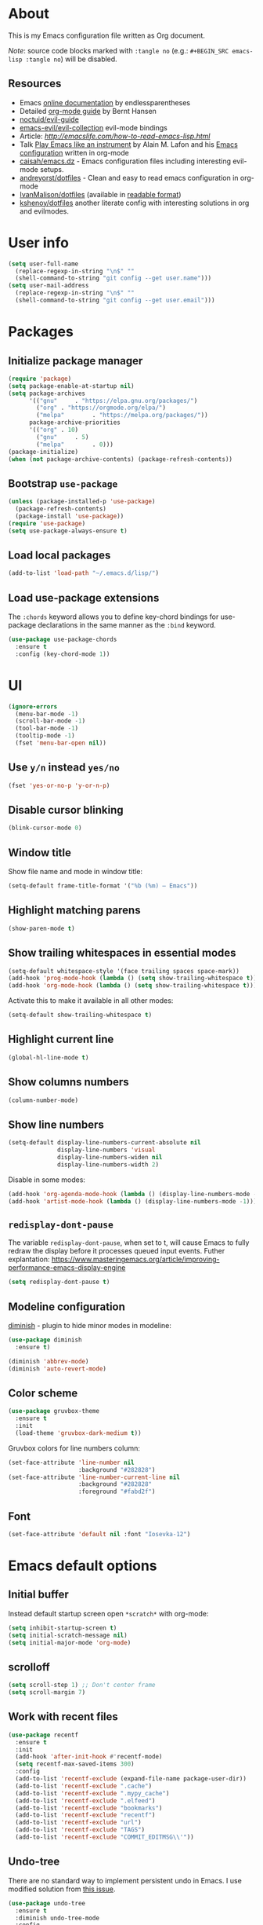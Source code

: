 # -*- mode: org; -*-

* About

This is my Emacs configuration file written as Org document.

/Note/: source code blocks marked with =:tangle no= (e.g.: =#+BEGIN_SRC emacs-lisp :tangle no=) will be disabled.

** Resources

+ Emacs [[http://doc.endlessparentheses.com/][online documentation]] by endlessparentheses
+ Detailed [[http://doc.norang.ca/org-mode.html][org-mode guide]] by Bernt Hansen
+ [[https://github.com/noctuid/evil-guide][noctuid/evil-guide]]
+ [[https://github.com/emacs-evil/evil-collection/][emacs-evil/evil-collection]] evil-mode bindings
+ Article: [[How to read Emacs Lisp][http://emacslife.com/how-to-read-emacs-lisp.html]]
+ Talk [[https://www.youtube.com/watch?v=gfZDwYeBlO4][Play Emacs like an instrument]] by Alain M. Lafon and his [[https://github.com/munen/emacs.d/][Emacs configuration]] written in org-mode
+ [[https://github.com/caisah/emacs.dz][caisah/emacs.dz]] - Emacs configuration files including interesting evil-mode setups.
+ [[https://github.com/andreyorst/dotfiles/tree/master/.emacs.d][andreyorst/dotfiles]] - Clean and easy to read emacs configuration in org-mode
+ [[https://github.com/IvanMalison/dotfiles/tree/master/dotfiles/emacs.d][IvanMalison/dotfiles]] (available in [[https://ivanmalison.github.io/dotfiles][readable format]])
+ [[https://github.com/kshenoy/dotfiles/blob/master/emacs.org][kshenoy/dotfiles]] another literate config with interesting solutions in org and evilmodes.

* User info

#+BEGIN_SRC emacs-lisp
(setq user-full-name
  (replace-regexp-in-string "\n$" ""
  (shell-command-to-string "git config --get user.name")))
(setq user-mail-address
  (replace-regexp-in-string "\n$" ""
  (shell-command-to-string "git config --get user.email")))
#+END_SRC

* Packages
** Initialize package manager
#+BEGIN_SRC emacs-lisp
(require 'package)
(setq package-enable-at-startup nil)
(setq package-archives
      '(("gnu"     . "https://elpa.gnu.org/packages/")
        ("org" . "https://orgmode.org/elpa/")
        ("melpa"        . "https://melpa.org/packages/"))
      package-archive-priorities
      '(("org" . 10)
        ("gnu"     . 5)
        ("melpa"        . 0)))
(package-initialize)
(when (not package-archive-contents) (package-refresh-contents))
#+END_SRC

** Bootstrap =use-package=
#+BEGIN_SRC emacs-lisp
(unless (package-installed-p 'use-package)
  (package-refresh-contents)
  (package-install 'use-package))
(require 'use-package)
(setq use-package-always-ensure t)
#+END_SRC

** Load local packages

#+BEGIN_SRC emacs-lisp
(add-to-list 'load-path "~/.emacs.d/lisp/")
#+END_SRC

** Load use-package extensions

The ~:chords~ keyword allows you to define key-chord bindings for use-package declarations in the same manner as the =:bind= keyword.
#+BEGIN_SRC emacs-lisp
(use-package use-package-chords
  :ensure t
  :config (key-chord-mode 1))
#+END_SRC

* UI
#+BEGIN_SRC emacs-lisp
(ignore-errors
  (menu-bar-mode -1)
  (scroll-bar-mode -1)
  (tool-bar-mode -1)
  (tooltip-mode -1)
  (fset 'menu-bar-open nil))
#+END_SRC

** Use ~y/n~ instead ~yes/no~
#+BEGIN_SRC emacs-lisp
(fset 'yes-or-no-p 'y-or-n-p)
#+END_SRC

** Disable cursor blinking
#+BEGIN_SRC emacs-lisp
(blink-cursor-mode 0)
#+END_SRC

** Window title

Show file name and mode in window title:
#+BEGIN_SRC emacs-lisp
(setq-default frame-title-format '("%b (%m) — Emacs"))
#+END_SRC

** Highlight matching parens
#+BEGIN_SRC emacs-lisp
(show-paren-mode t)
#+END_SRC

** Show trailing whitespaces in essential modes

#+BEGIN_SRC emacs-lisp
(setq-default whitespace-style '(face trailing spaces space-mark))
(add-hook 'prog-mode-hook (lambda () (setq show-trailing-whitespace t)))
(add-hook 'org-mode-hook (lambda () (setq show-trailing-whitespace t)))
#+END_SRC

Activate this to make it available in all other modes:
#+BEGIN_SRC emacs-lisp :tangle no
(setq-default show-trailing-whitespace t)
#+END_SRC

** Highlight current line
#+BEGIN_SRC emacs-lisp
(global-hl-line-mode t)
#+END_SRC

** Show columns numbers
#+BEGIN_SRC emacs-lisp
(column-number-mode)
#+END_SRC

** Show line numbers

#+BEGIN_SRC emacs-lisp
(setq-default display-line-numbers-current-absolute nil
              display-line-numbers 'visual
              display-line-numbers-widen nil
              display-line-numbers-width 2)
#+END_SRC

Disable in some modes:
#+begin_src emacs-lisp
(add-hook 'org-agenda-mode-hook (lambda () (display-line-numbers-mode -1)))
(add-hook 'artist-mode-hook (lambda () (display-line-numbers-mode -1)))
#+end_src

** =redisplay-dont-pause=
The variable =redisplay-dont-pause=, when set to t, will cause Emacs to fully redraw the display before it processes queued input events.
Futher explantation: https://www.masteringemacs.org/article/improving-performance-emacs-display-engine
#+BEGIN_SRC emacs-lisp
(setq redisplay-dont-pause t)
#+END_SRC

** Modeline configuration

[[https://github.com/emacsmirror/diminish][diminish]] - plugin to hide minor modes in modeline:
#+begin_src emacs-lisp
(use-package diminish
  :ensure t)
#+end_src

#+begin_src emacs-lisp
(diminish 'abbrev-mode)
(diminish 'auto-revert-mode)
#+end_src

** Color scheme
#+BEGIN_SRC emacs-lisp
(use-package gruvbox-theme
  :ensure t
  :init
  (load-theme 'gruvbox-dark-medium t))
#+END_SRC

Gruvbox colors for line numbers column:
#+BEGIN_SRC emacs-lisp
(set-face-attribute 'line-number nil
                    :background "#282828")
(set-face-attribute 'line-number-current-line nil
                    :background "#282828"
                    :foreground "#fabd2f")
#+END_SRC

** Font
#+BEGIN_SRC emacs-lisp
(set-face-attribute 'default nil :font "Iosevka-12")
#+END_SRC

* Emacs default options

** Initial buffer
Instead default startup screen open ~*scratch*~ with org-mode:
#+BEGIN_SRC emacs-lisp
(setq inhibit-startup-screen t)
(setq initial-scratch-message nil)
(setq initial-major-mode 'org-mode)
#+END_SRC

** scrolloff
#+BEGIN_SRC emacs-lisp
(setq scroll-step 1) ;; Don't center frame
(setq scroll-margin 7)
#+END_SRC

** Work with recent files
#+BEGIN_SRC emacs-lisp
(use-package recentf
  :ensure t
  :init
  (add-hook 'after-init-hook #'recentf-mode)
  (setq recentf-max-saved-items 300)
  :config
  (add-to-list 'recentf-exclude (expand-file-name package-user-dir))
  (add-to-list 'recentf-exclude ".cache")
  (add-to-list 'recentf-exclude ".mypy_cache")
  (add-to-list 'recentf-exclude ".elfeed")
  (add-to-list 'recentf-exclude "bookmarks")
  (add-to-list 'recentf-exclude "recentf")
  (add-to-list 'recentf-exclude "url")
  (add-to-list 'recentf-exclude "TAGS")
  (add-to-list 'recentf-exclude "COMMIT_EDITMSG\\'"))
#+END_SRC

** Undo-tree

There are no standard way to implement persistent undo in Emacs. I use modified solution from [[https://github.com/syl20bnr/spacemacs/issues/774][this issue]].
#+BEGIN_SRC emacs-lisp
(use-package undo-tree
  :ensure t
  :diminish undo-tree-mode
  :config
  (setq undo-tree-auto-save-history t
        undo-tree-history-directory-alist
        `(("." . ,(concat user-emacs-directory "undo"))))
  (unless (file-exists-p (concat user-emacs-directory "undo"))
  (make-directory (concat user-emacs-directory "undo")))
  (global-undo-tree-mode 1))
#+END_SRC

** Save buffer position after exit
#+BEGIN_SRC emacs-lisp
(save-place-mode 1)
#+END_SRC

** Disable bell
#+BEGIN_SRC emacs-lisp
(setq ring-bell-function 'ignore)
#+END_SRC

** Custom file
#+BEGIN_SRC emacs-lisp
(setq custom-file (expand-file-name "custom.el" user-emacs-directory))
(load custom-file :noerror)
#+END_SRC

** Tabs

Set default tab width to 2 for all buffers:
#+BEGIN_SRC emacs-lisp
(setq-default tab-width 2)
#+END_SRC

Use 2 spaces instead of a tab:
#+BEGIN_SRC emacs-lisp
(setq-default tab-width 2 indent-tabs-mode nil)
#+END_SRC

Indentation cannot insert tabs:
#+BEGIN_SRC emacs-lisp
(setq-default indent-tabs-mode nil)
#+END_SRC

** Keep backup files in separate directory
#+BEGIN_SRC emacs-lisp
    (setq backup-by-copying t
        create-lockfiles nil
        backup-directory-alist '(("." . "~/.cache/emacs-backups"))
        auto-save-file-name-transforms '((".*" "~/.cache/emacs-backups" t)))
#+END_SRC

** Confirm before closing Emacs
#+BEGIN_SRC emacs-lisp :tangle no
(setq confirm-kill-emacs 'y-or-n-p)
#+END_SRC

** Disable auto save
#+BEGIN_SRC emacs-lisp
(setq auto-save-default nil)
#+END_SRC

** Use system clipboard
#+BEGIN_SRC emacs-lisp
(setq x-select-enable-clipboard t)
#+END_SRC

** Supress `defadvice' warnings

See [[https://andrewjamesjohnson.com/suppressing-ad-handle-definition-warnings-in-emacs/][this]] post.
#+begin_src emacs-lisp
(setq ad-redefinition-action 'accept)
#+end_src

** Choose default external apps

Web-browser:
#+BEGIN_SRC emacs-lisp
(setq browse-url-browser-function 'browse-url-generic
      browse-url-generic-program "firefox")
#+END_SRC

* Evil mode and common keybindings

** Evil: bootstrap and initial configuraiton

#+BEGIN_SRC emacs-lisp
(use-package evil
  :ensure t
  :init
  (setq evil-search-module 'evil-search)
  ;; Vim keybinds behaviour
  (setq evil-want-C-i-jump t)
  (setq evil-want-C-u-scroll t)
  (setq evil-want-Y-yank-to-eol t)
  ;; Case-sensitive search
  (setq evil-ex-search-case 'sensitive)
  ;; Emacs commands (M-x) in Evil command mode
  (setq evil-ex-complete-emacs-commands t)
  ;; Windows behaviour
  (setq evil-vsplit-window-right t)
  (setq evil-split-window-below t)
  (setq evil-shift-round nil)
  :config
  (evil-mode))
#+END_SRC

Evil-numbers:
#+BEGIN_SRC emacs-lisp
(use-package evil-numbers
  :ensure t
  :after evil)
#+END_SRC

** Essential key bindings
Here is most essential keybindings that available in every major mode.

*** Prevent [[https://web.eecs.umich.edu/~cscott/rsi.html##whatis][RSI]]

Disable some default keybindings to safe my arms. I got used them years before when first started with plain Emacs.
#+BEGIN_SRC emacs-lisp
(global-set-key (kbd "C-x C-c") nil)
(global-set-key (kbd "C-x C-s") nil)
(global-set-key (kbd "C-x C-f") nil)

;; Window management is implemented by evil's <C-w>
; (global-set-key (kbd "C-x 1") nil)
; (global-set-key (kbd "C-x 2") nil)
; (global-set-key (kbd "C-x 3") nil)
; (global-set-key (kbd "C-x 4") nil)
; (global-set-key (kbd "C-x 5") nil)
#+END_SRC

*** =<Space>= is my leader
#+BEGIN_SRC emacs-lisp
(defvar evil-leader-map (make-sparse-keymap)
    "Keymap for \"leader key\" shortcuts.")
(define-key evil-normal-state-map (kbd "SPC") evil-leader-map)
#+END_SRC

#+begin_src emacs-lisp
(use-package evil-leader
  :commands (evil-leader-mode)
  :ensure t
  :init
  (global-evil-leader-mode)
  :config
    (progn
      (evil-leader/set-leader "SPC")
      (evil-leader/set-key
        "Xf" 'elfeed
        "Xp" 'proced)))
#+end_src

*** Fix ~C-i~ behaviour
#+BEGIN_SRC emacs-lisp
(define-key evil-normal-state-map (kbd "<C-i>") 'evil-jump-forward)
#+END_SRC

*** Increment / Decrement numbers
#+BEGIN_SRC emacs-lisp
(global-set-key (kbd "C-=") 'evil-numbers/inc-at-pt)
(global-set-key (kbd "C--") 'evil-numbers/dec-at-pt)
(define-key evil-normal-state-map (kbd "C-=") 'evil-numbers/inc-at-pt)
(define-key evil-normal-state-map (kbd "C--") 'evil-numbers/dec-at-pt)
#+END_SRC

*** Use ~j/k~ for browsing wrapped lines
#+BEGIN_SRC emacs-lisp
(define-key evil-normal-state-map (kbd "j") 'evil-next-visual-line)
(define-key evil-normal-state-map (kbd "k") 'evil-previous-visual-line)
#+END_SRC

*** ~jj~ to leave insert mode:
#+BEGIN_SRC emacs-lisp
(use-package key-chord
  :config
  (key-chord-define evil-insert-state-map "jj" 'evil-normal-state))
#+END_SRC

*** Common Emacs commands

Similar approach is used in excellent Chen Bin's [[https://github.com/redguardtoo/emacs.d/][dotfiles]].
#+BEGIN_SRC emacs-lisp
(evil-leader/set-key "xf" 'counsel-find-file)
(evil-leader/set-key "xr" 'counsel-recentf)
(evil-leader/set-key "xs" 'save-buffer)
(evil-leader/set-key "s" 'save-buffer)
(evil-leader/set-key "xk" 'kill-buffer)
(evil-leader/set-key "xc" 'save-buffers-kill-terminal)
(evil-leader/set-key "SPC" 'counsel-M-x)
#+END_SRC

#+BEGIN_SRC emacs-lisp
(define-key evil-normal-state-map ",hf" 'describe-function)
(define-key evil-normal-state-map ",ho" 'describe-symbol)
(define-key evil-normal-state-map ",hk" 'describe-key)
(define-key evil-normal-state-map ",hv" 'describe-variable)
#+END_SRC

*** =:noh=
#+BEGIN_SRC emacs-lisp
(evil-leader/set-key "h"  'evil-ex-nohighlight)
#+END_SRC

*** Remove trailing whitespaces
#+BEGIN_SRC emacs-lisp
(evil-leader/set-key "Es"  'delete-trailing-whitespace)
#+END_SRC

*** Expand region

Increase selected region by semantic units (similar to [[https://github.com/terryma/vim-expand-region][vim-expand-region]]).
#+BEGIN_SRC emacs-lisp
(use-package expand-region
  :ensure t
  :config)

(evil-declare-key 'normal global-map "+" 'er/expand-region)
(evil-declare-key 'visual global-map "+" 'er/expand-region)
(evil-declare-key 'normal global-map "_" 'er/contract-region)
(evil-declare-key 'visual global-map "_" 'er/contract-region)
#+END_SRC

*** Killing buffers

See related [[https://www.emacswiki.org/emacs/KillingBuffers][EmacsWiki page]].

Kill all buffers, expect the current one:
#+BEGIN_SRC emacs-lisp
(defun kill-other-buffers ()
  "Kill all other buffers."
  (interactive)
  (mapc 'kill-buffer (delq (current-buffer) (buffer-list))))

(evil-leader/set-key "Ko"  'kill-other-buffers)
#+END_SRC

Kill all dired buffers:
#+BEGIN_SRC emacs-lisp
(defun kill-all-dired-buffers ()
  "Kill all dired buffers."
  (interactive)
  (save-excursion
    (let ((count 0))
      (dolist (buffer (buffer-list))
        (set-buffer buffer)
        (when (equal major-mode 'dired-mode)
          (setq count (1+ count))
          (kill-buffer buffer)))
      (message "Killed %i dired buffer(s)." count))))
#+END_SRC

** Avy

It works like [[https://github.com/easymotion/vim-easymotion][vim-easymotion]].
#+BEGIN_SRC emacs-lisp
(use-package avy
  :ensure t
  :config
  (global-set-key (kbd "M-;") 'avy-goto-char)
  (global-set-key (kbd "M-C-;") 'avy-resume))
#+end_SRC

** Which-key mode

[[https://github.com/justbur/emacs-which-key][which-key]] is a package that displays available keybindings in popup.
#+BEGIN_SRC emacs-lisp
(use-package which-key
  :ensure t
  :diminish which-key-mode
  :after evil
  :config
  (setq which-key-allow-evil-operators t)
  (which-key-mode))
#+END_SRC

** Evil plugins
*** Evil surround
#+BEGIN_SRC emacs-lisp
(use-package evil-surround
  :ensure t
  :config
  (global-evil-surround-mode 1))
#+END_SRC

*** Evil nerdcommenter

#+BEGIN_SRC emacs-lisp
(use-package evil-nerd-commenter
  :ensure t
  :after evil
  :config
  (evilnc-default-hotkeys nil t))
#+END_SRC

#+BEGIN_SRC emacs-lisp
(evil-leader/set-key "ci" 'evilnc-comment-or-uncomment-lines)
(evil-leader/set-key "cl" 'evilnc-quick-comment-or-uncomment-to-the-line)
(evil-leader/set-key "ll" 'evilnc-quick-comment-or-uncomment-to-the-line)
(evil-leader/set-key "cc" 'evilnc-copy-and-comment-lines)
(evil-leader/set-key "cp" 'evilnc-comment-or-uncomment-paragraphs)
(evil-leader/set-key "cr" 'comment-or-uncomment-region)
(evil-leader/set-key "cr" 'comment-or-uncomment-region)
(evil-leader/set-key "cv" 'evilnc-toggle-invert-comment-line-by-line)
(evil-leader/set-key "."  'evilnc-copy-and-comment-operator)
#+END_SRC

*** Evil-org
#+BEGIN_SRC emacs-lisp
(use-package evil-org
  :ensure t
  :after (evil org)
  :diminish evil-org-mode
  :config
  (add-hook 'org-mode-hook 'evil-org-mode)
  (add-hook 'evil-org-mode-hook
            (lambda () (evil-org-set-key-theme)))
  (require 'evil-org-agenda)
  (evil-org-agenda-set-keys))
#+END_SRC

*** Evil-treemacs
#+begin_src emacs-lisp
(use-package treemacs-evil
  :ensure t
  :after treemacs)
#+end_src
** Vim-like folding with =origami=
#+BEGIN_SRC emacs-lisp :tangle no
(defun nin-origami-toggle-node ()
   (interactive)
   (save-excursion ;; leave point where it is
    (goto-char (point-at-eol))             ;; then go to the end of line
    (origami-toggle-node (current-buffer) (point))))                 ;; and try to fold

(use-package origami :ensure t
  :config
    (add-hook 'prog-mode-hook
      (lambda ()
        (setq-local origami-fold-style 'triple-braces)
        (origami-mode)
        (origami-close-all-nodes (current-buffer)))))
#+END_SRC

** evil bindings for major modes
*** Initial states
#+BEGIN_SRC emacs-lisp
(evil-set-initial-state 'calc-mode 'emacs)
(evil-set-initial-state 'messages-buffer-mode 'motion)
#+END_SRC

*** =M-x package-list-packages=

See following [[https://www.reddit.com/r/emacs/comments/7dsm0j/how_to_get_evilmode_hjkl_to_work_inside_mx/][reddit post]] for more.
#+BEGIN_SRC emacs-lisp
(with-eval-after-load 'evil
  ;; use evil mode in the buffer created from calling `list-packages'.
  (add-to-list 'evil-buffer-regexps '("*Packages*" . normal))
  (with-eval-after-load 'package
  ;; movement keys j,k,l,h set up for free by defaulting to normal mode.
  ;; mark, unmark, install
  (evil-define-key 'normal package-menu-mode-map (kbd "m") #'package-menu-mark-install)
  (evil-define-key 'normal package-menu-mode-map (kbd "u") #'package-menu-mark-unmark)
  (evil-define-key 'normal package-menu-mode-map (kbd "x") #'package-menu-execute)))
#+END_SRC

*** =image-mode=
#+BEGIN_SRC emacs-lisp
(evil-define-key 'normal image-mode-map "q" 'quit-window)
#+END_SRC

*** =help-mode=
#+BEGIN_SRC emacs-lisp
(evil-define-key 'normal help-mode-map "q" 'quit-window)
#+END_SRC

* Fuzzy completion with ivy & co

These three tools are available in a single github [[https://github.com/abo-abo/swiper][repository]].

** Ivy

*Ivy* - a generic completion frontend for Emacs.
#+BEGIN_SRC emacs-lisp
(use-package ivy
  :ensure t
  :diminish ivy-mode
  :config
  (ivy-mode 1))
#+END_SRC

Jump to [[https://www.gnu.org/software/emacs/manual/html_node/emacs/Xref.html][Xref]] references with =ivy=:
#+BEGIN_SRC emacs-lisp
(use-package ivy-xref
  :ensure t
  :after ivy)
#+END_SRC

** Counsel

*Smex* is a package that required to show most recent commands with ~counsel-M-x~.
#+BEGIN_SRC emacs-lisp
(use-package smex
  :ensure t
  :config
  (setq smex-save-file (concat user-emacs-directory "smex-items")))
#+END_SRC

*Counsel* - a collection of Ivy-enhanced versions of common Emacs commands.
#+BEGIN_SRC emacs-lisp
(use-package counsel
  :ensure t
  :config
  (setcdr (assoc 'counsel-M-x ivy-initial-inputs-alist) "") ;; Remove initial "^"
  ;; Global ignore patterns
  (setq counsel-find-file-ignore-regexp "^.cquery")
  ;; Replace default `find-file-at-point'
  (setq counsel-find-file-at-point t)
  ;; Set matching style
  (setq ivy-re-builders-alist
    '((swiper . ivy--regex-plus)
      (counsel-rg . ivy--regex-plus)
      (counsel-projectile-switch-project . ivy--regex-plus)
      (counsel-projectile-rg . ivy--regex-plus)
      (t . ivy--regex-plus))))
#+END_SRC

*** Custom wrappers

Search with =rg= in specified filetypes:
#+begin_src emacs-lisp
  (defmacro def-counsel-rg--ft (filetype)
    (let ((funsymbol (intern (concat "counsel-rg--ft-" filetype))))
      `(defun ,funsymbol ()
         (interactive)
         (counsel-rg
          nil
          nil
          (format "--type %s" ,filetype)
          (format "rg %s: " (capitalize ,filetype))))))

(def-counsel-rg--ft "c")
(def-counsel-rg--ft "cpp")
(def-counsel-rg--ft "elisp")
(def-counsel-rg--ft "rust")
(def-counsel-rg--ft "py")
(def-counsel-rg--ft "sh")
#+end_src

Keybindings:
#+begin_src emacs-lisp
(evil-leader/set-key "fac" 'counsel-rg--ft-c)
(evil-leader/set-key "faC" 'counsel-rg--ft-cpp)
(evil-leader/set-key "far" 'counsel-rg--ft-rust)
(evil-leader/set-key "fap" 'counsel-rg--ft-py)
(evil-leader/set-key "fas" 'counsel-rg--ft-sh)
#+end_src

** Swiper

*Swiper* - isearch with an overview. It looks like =:Ag= command in fzf.vim, but it works without any external tools.
#+BEGIN_SRC emacs-lisp
(use-package swiper
  :ensure t)
#+END_SRC

** Keybindings

Following keybindings are very similar to FZF section in my vim/zsh configuration.
#+BEGIN_SRC emacs-lisp
(define-key ivy-minibuffer-map (kbd "<escape>") 'minibuffer-keyboard-quit)
(define-key ivy-minibuffer-map (kbd "M-q") 'minibuffer-keyboard-quit)
(define-key ivy-minibuffer-map (kbd "M-j") 'ivy-next-line)
(define-key ivy-minibuffer-map (kbd "M-k") 'ivy-previous-line)
(define-key ivy-minibuffer-map (kbd "M-l") 'ivy-alt-done)
#+END_SRC

#+BEGIN_SRC emacs-lisp
(evil-leader/set-key "b"  'ivy-switch-buffer)
(evil-leader/set-key "fs" 'counsel-rg)
#+END_SRC

* Working with files
** =treemacs=

A tree layout file explorer for Emacs similar to =NerdTree=.
#+begin_src emacs-lisp
(use-package treemacs
  :ensure t
  :config
  (setq treemacs-no-png-images 't) ;; disable icons
  ;; Keybindings
  (global-set-key (kbd "M-1") 'treemacs))
#+end_src

** Helpers for UNIX

Those functions works like tpope's [[https://github.com/tpope/vim-eunuch][vim-eunuch]] to provide access to common shell commands.

*** Delete current file and buffer

See [[https://emacsredux.com/blog/2013/04/03/delete-file-and-buffer/][this post]].
#+BEGIN_SRC emacs-lisp
(defun delete-file-and-buffer ()
  "Kill the current buffer and deletes the file it is visiting."
  (interactive)
  (let ((filename (buffer-file-name)))
    (when filename
      (if (vc-backend filename)
          (vc-delete-file filename)
        (progn
          (delete-file filename)
          (message "Deleted file %s" filename)
          (kill-buffer))))))
#+END_SRC

*** Rename current file and buffer

Source: [[http://steve.yegge.googlepages.com/my-dot-emacs-file][Steve Yegge's .emacs]].
#+BEGIN_SRC emacs-lisp
(defun rename-file-and-buffer (new-name)
  "Renames both current buffer and file it's visiting to NEW-NAME."
  (interactive "sNew name: ")
  (let ((name (buffer-name))
        (filename (buffer-file-name)))
    (if (not filename)
        (message "Buffer '%s' is not visiting a file!" name)
      (if (get-buffer new-name)
          (message "A buffer named '%s' already exists!" new-name)
        (progn
          (rename-file filename new-name 1)
          (rename-buffer new-name)
          (set-visited-file-name new-name)
          (set-buffer-modified-p nil))))))
#+END_SRC

*** Define evil commands
#+BEGIN_SRC emacs-lisp
(evil-ex-define-cmd "Delele" 'delete-file-and-buffer)
(evil-ex-define-cmd "Rename" 'rename-file-and-buffer)
#+END_SRC
** Open files with external applications
#+BEGIN_SRC emacs-lisp
(use-package openwith
  :ensure t
  :config
  (openwith-mode t)
  (setq openwith-associations '(("\\.pdf\\'" "zathura" (file)))))
#+END_SRC

** dired-mode

Human readable units:
#+BEGIN_SRC emacs-lisp
(setq-default dired-listing-switches "-alh")
#+END_SRC

* org-mode
#+BEGIN_QUOTE
Friends don't let friends use heroin or org-mode.
#+END_QUOTE

** Initialization

[[https://orgmode.org/elpa.html][org-plus-contrib]] is an org-mode distribution that also includes additional "contrib" packages.
#+BEGIN_SRC emacs-lisp
(unless (package-installed-p 'org-plus-contrib)
  (package-refresh-contents)
  (package-install 'org-plus-contrib))
#+END_SRC

Ensure that ELPA version gets picked up, not the shipped version.
#+BEGIN_SRC emacs-lisp
(use-package org
  :ensure org-plus-contrib
  :pin org)
#+END_SRC

*** org modules

Some of org-mode Contributed Packages are already included in default Emacs installation but requires additional loading. See complete list with descriptions [[https://orgmode.org/worg/org-contrib/][here]].

**** Inline tasks

/Inline tasks/ -- TODO entries embedded in text without treating it is an outline heading. See this [[https://orgmode.org/worg/org-faq.html#list-item-as-todo][article]] for more.

#+BEGIN_SRC emacs-lisp
(setq org-inlinetask-show-first-star t)
#+END_SRC

/Note/: =org-inlinetask.elc= is already included in Emacs 26.1 package from Debian 10.
#+BEGIN_SRC emacs-lisp
(require 'org-inlinetask)
#+end_src

** General options

Where are my Org files typically located:
#+BEGIN_SRC emacs-lisp
(setq org-directory "~/Org/")
#+END_SRC

Enable org-indent-mode:
#+BEGIN_SRC emacs-lisp
(add-hook 'org-mode-hook 'org-indent-mode)
#+END_SRC

Keep track of when a certain TODO item was finished:
#+BEGIN_SRC emacs-lisp
(setq org-log-done 'time)
#+END_SRC

Enable soft-wrap:
#+BEGIN_SRC emacs-lisp
(setq org-startup-truncated nil)
#+END_SRC

Show inline images (~file://~ links):
#+BEGIN_SRC emacs-lisp
(setq org-startup-with-inline-images t)
#+END_SRC

Disable ~evil-auto-indent~ for org-mode. Using to prevent weird =O/o= behaviour when insert after heading:
#+BEGIN_SRC emacs-lisp
(add-hook 'org-mode-hook (lambda () (setq evil-auto-indent nil)))
#+END_SRC

Set external applications to open exported files:
#+BEGIN_SRC emacs-lisp
(if (assoc "\\.x?html?\\'" org-file-apps)
  (setcdr (assoc "\\.x?html?\\'" org-file-apps) "firefox %s"))
#+END_SRC

** org-agenda

Agenda files:
#+BEGIN_SRC emacs-lisp
(setq org-agenda-files (append
                        (list "~/Org/Agenda.org")
                        (file-expand-wildcards "~/Uni/*/Notes.org")))
#+END_SRC

Pick agenda file with =ivy=:
#+begin_src emacs-lisp
(defun jbz-find-org-agenda-file ()
  "Open file from `org-agenda-files'."
  (interactive)
  (ivy-read "org-agenda-files:" (org-agenda-files)
            :require-match t
            :action (lambda (f)
                      (find-file-other-window f))))
#+end_src

Open Agenda buffer in full window:
#+begin_src emacs-lisp
(setq org-agenda-window-setup 'only-window)
#+end_src

** org-capture

Notekeeping with =org-capture= described in [[http://sachachua.com/blog/2015/02/learn-take-notes-efficiently-org-mode/][Sacha Chua's blog]]. There is also related [[https://www.reddit.com/r/emacs/comments/2qwh8q/org_mode_one_massive_file_or_tons_of_small_ones/][post]] on reddit.

Default file for =org-capture=:
#+BEGIN_SRC emacs-lisp
(setq org-default-notes-file "~/Org/scratch.org")
#+END_SRC

Capture templates:
#+BEGIN_SRC emacs-lisp
(setq org-capture-templates
      '(("t" "Task"
         entry (file "~/Org/Agenda.org")
         "* TODO %?\n  %i\n  %a")
        ("T" "Task (urgent)"
         entry (file "~/Org/Agenda.org")
         "* TODO %?
DEADLINE: %T
:PROPERTIES:
:WILD_NOTIFIER_NOTIFY_BEFORE: 240,180,120,60
:END:\n"
        :empty-lines 1
        :order 1)
        ("n" "Note"
         entry (file "~/Org/scratch.org")
         "* %?\n")))
#+END_SRC
There is also useful snippet: =%(org-insert-time-stamp (org-read-date nil t \"+1d\"))=.

** org-refile

See this [[https://blog.aaronbieber.com/2017/03/19/organizing-notes-with-refile.html][blogpost]] about refiling.
#+begin_src emacs-lisp
(setq org-refile-targets '((("~/Org/Agenda.org"
                             "~/Org/Notes/Work.org") :maxlevel . 2)))
#+end_src

** org-export
*** Beamer
#+BEGIN_SRC emacs-lisp
(eval-after-load "ox-latex"

  ;; update the list of LaTeX classes and associated header (encoding, etc.)
  ;; and structure
  '(add-to-list 'org-latex-classes
                `("beamer"
                  ,(concat "\\documentclass[presentation]{beamer}\n"
                           "[DEFAULT-PACKAGES]"
                           "[PACKAGES]"
                           "[EXTRA]\n")
                  ("\\section{%s}" . "\\section*{%s}")
                  ("\\subsection{%s}" . "\\subsection*{%s}")
                  ("\\subsubsection{%s}" . "\\subsubsection*{%s}"))))
#+END_SRC

** Links

Links to man pages:
#+BEGIN_SRC emacs-lisp
(load-file "~/.emacs.d/lisp/org-man.el")
#+END_SRC

*** =org-insert-link=
Use HTML title as default description (recipe from [[https://orgmode.org/worg/org-hacks.html][org-hacks]]):
#+BEGIN_SRC emacs-lisp
(require 'mm-url) ; to include mm-url-decode-entities-string

(defun my-org-insert-link ()
  "Insert org link where default description is set to html title."
  (interactive)
  (let* ((url (read-string "URL: "))
         (title (get-html-title-from-url url)))
    (org-insert-link nil url title)))

(defun get-html-title-from-url (url)
  "Return content in <title> tag."
  (let (x1 x2 (download-buffer (url-retrieve-synchronously url)))
    (save-excursion
      (set-buffer download-buffer)
      (beginning-of-buffer)
      (setq x1 (search-forward "<title>"))
      (search-forward "</title>")
      (setq x2 (search-backward "<"))
      (mm-url-decode-entities-string (buffer-substring-no-properties x1 x2)))))
#+END_SRC

** Calendar buffer settings

Set start week on monday:
#+BEGIN_SRC emacs-lisp
(setq calendar-week-start-day 1)
#+END_SRC

** Functions

Fold everything but the current headline. See this [[https://stackoverflow.com/questions/25161792/emacs-org-mode-how-can-i-fold-everything-but-the-current-headline][stackoverflow question]].
#+BEGIN_SRC emacs-lisp
(defun org-show-current-heading-tidily ()
  (interactive)  ;Inteactive
  "Show next entry, keeping other entries closed."
  (if (save-excursion (end-of-line) (outline-invisible-p))
      (progn (org-show-entry) (show-children))
    (outline-back-to-heading)
    (unless (and (bolp) (org-on-heading-p))
      (org-up-heading-safe)
      (hide-subtree)
      (error "Boundary reached"))
    (org-overview)
    (org-reveal t)
    (org-show-entry)
    (show-children)))
#+END_SRC

Recipe from [[https://orgmode.org/worg/org-hacks.html#org98f0887][org-hacks]]:
#+BEGIN_SRC emacs-lisp
(defun org-back-to-top-level-heading ()
  "Go back to the current top level heading."
  (interactive)
  (or (re-search-backward "^\* " nil t)
      (goto-char (point-min))))
#+END_SRC

** Keybindings and evil-mode commands

#+BEGIN_SRC emacs-lisp
(evil-define-key 'normal org-mode-map
  ;; narrow headings
  "<" '(lambda () (interactive) (org-demote-or-promote 1))
  ">" 'org-demote-or-promote
  ;; structure movement and editing
  "gp" 'org-show-current-heading-tidily
  "gP" 'org-back-to-top-level-heading
  "gh" 'counsel-org-goto
  "gt" 'counsel-org-tag)
#+END_SRC

Use =o= prefix for =org-mode= commands in global scope:
#+begin_src emacs-lisp
(evil-leader/set-key "of" 'jbz-find-org-agenda-file)
(evil-leader/set-key "oa" 'org-agenda)
(evil-leader/set-key "oc" 'org-capture)
#+end_src

Local mode mappings:
#+begin_src emacs-lisp
(evil-leader/set-key-for-mode 'org-mode
  ;; <leader>l: links:
  "li" 'org-insert-link
  "ll" 'my-org-insert-link
  "l]" 'org-next-link
  "l]" 'org-previous-link
  "lc" 'org-toggle-link-display ; conceal
  ;; <leader>t: TODO and tasks:
  "tt" 'org-todo
  "ti" 'org-inlinetask-insert-task
  ;; <leader>q: tags:
  "q" 'org-set-tags
  ;; <leader>c: babel source blocks:
  "ce" 'org-babel-execute-src-block
  ;; <leader>P: properties
  "P" 'org-set-property
  ;; <leader>A: archiving
  "A" 'org-archive-to-archive-sibling
  ;; <leader>m: structure editing
  "mr" 'org-refile
  "mc" 'org-copy
)
#+end_src

Evil commands:
#+BEGIN_SRC emacs-lisp
(evil-ex-define-cmd "cal" 'calendar)
#+END_SRC

Fix org-mode =TAB= in console mode:
#+BEGIN_SRC emacs-lisp
(add-hook 'org-mode-hook
          (lambda ()
          (define-key evil-normal-state-map (kbd "TAB") 'org-cycle))) 
#+END_SRC

** ox-hugo: exporter backend for Hugo
#+BEGIN_SRC emacs-lisp
(use-package ox-hugo
  :ensure t
  :after ox)
#+END_SRC

** org-babel

PlantUML configuration:
#+BEGIN_SRC emacs-lisp
(setq org-plantuml-jar-path
  (expand-file-name "/usr/share/plantuml/plantuml.jar"))
#+END_SRC

Ditaa configuration:
#+BEGIN_SRC emacs-lisp
(setq org-ditaa-jar-path
  (expand-file-name "/usr/share/ditaa/ditaa.jar"))
#+END_SRC

Instantly show generated image:
#+BEGIN_SRC emacs-lisp
(add-hook 'org-babel-after-execute-hook
          (lambda ()
            (when org-inline-image-overlays
              (org-redisplay-inline-images))))
#+END_SRC

Don't confirm codeblock evaluation:
#+BEGIN_SRC emacs-lisp
(setq org-confirm-babel-evaluate nil)
#+END_SRC

Collapse source code blocks when open an org file.
#+BEGIN_SRC emacs-lisp
(add-hook 'org-mode-hook 'org-hide-block-all)
#+END_SRC

Load additional babel languages:
#+BEGIN_SRC emacs-lisp
(load-file "~/.emacs.d/lisp/ob-racket.el")
#+END_SRC

Setup available languages for =org-babel-execute=:
#+BEGIN_SRC emacs-lisp
(org-babel-do-load-languages 'org-babel-load-languages '(
  (plantuml . t)
  (ditaa . t)
  (racket . t)
  (latex . t)
  (scheme . t)
  (emacs-lisp . t)
  (shell . t)
  (C . t)
  (python . t)))
#+END_SRC

** Cross-references with =org-ref=
#+BEGIN_SRC emacs-lisp
(use-package org-ref
  :ensure t
  :defer t
  :config
  (setq org-ref-completion-library 'org-ref-ivy-cite)
  (setq org-ref-bibliography-notes "~/Org/references_notes.org"
        org-ref-default-bibliography '("~/Documents/references.bib")
        org-ref-pdf-directory "~/Documents/bibtex-pdfs/"))
#+END_SRC

** Download images to org-mode

How to use it:
+ Image from network:
  1. Copy image URI
  2. Call ~org-download-yank~.
  Image will be saved in ~./img~ directory and embedded in org file.
+ Screenshot with =screengrab=:
  1. Call screengrab
  2. Save selected region in ~/tmp/screenshot.png~
  3. Call ~org-download-screenshot~

*** Custom download function

Thanks to [[https://gist.github.com/daviderestivo/ad3dfa38d3f7266d014ce469aafd18dc][daviderestivo]].

This is an helper function for org-download. It creates an \"./image\" folder within the same directory of the org file.
Images are separated inside that image folder by additional folders one per org file.

/Links/:
+ More info can be found [[https://github.com/abo-abo/org-download/issues/40][here]]
+ Usage example in [[https://github.com/abo-abo/org-download/commit/137c3d2aa083283a3fc853f9ecbbc03039bf397b][commit message]]

#+BEGIN_SRC emacs-lisp
(defun jubnzv/org-download-method (link)
  (let ((filename
         (file-name-nondirectory
          (car (url-path-and-query
                (url-generic-parse-url link)))))
        (dir (concat
              (file-name-directory (buffer-file-name))
              (format "%s/%s/%s"
                      "img"
                      (file-name-base (buffer-file-name))
                      (org-download--dir-2)))))
    (progn
      (setq filename-with-timestamp (format "%s%s.%s"
                                            (file-name-sans-extension filename)
                                            (format-time-string org-download-timestamp)
                                            (file-name-extension filename)))
      ;; Check if directory exists otherwise creates it
      (unless (file-exists-p dir)
        (make-directory dir t))
      (message (format "Image: %s saved!" (expand-file-name filename-with-timestamp dir)))
(expand-file-name filename-with-timestamp dir))))
#+END_SRC

*** Plugin initialization
#+BEGIN_SRC emacs-lisp
(use-package org-download
  :ensure t
  :config
  (setq org-download-method 'jubnzv/org-download-method)
  ;; Drag-and-drop to `dired`
  (add-hook 'dired-mode-hook 'org-download-enable))
#+END_SRC

*** Keybindings
#+BEGIN_SRC emacs-lisp
(evil-declare-key 'normal org-mode-map ",Dy" 'org-download-yank)
(evil-declare-key 'normal org-mode-map ",Ds" 'org-download-screenshot)
#+END_SRC

* Hyperbole
#+BEGIN_SRC emacs-lisp
(use-package hyperbole
  :ensure t)
#+END_SRC

* LaTeX
#+BEGIN_SRC emacs-lisp
  ;; (use-package auctex
  ;;   :ensure t)
  (use-package tex
    :defer t
    :ensure auctex)
#+END_SRC

* Shell stuff
** Eshell

#+BEGIN_SRC emacs-lisp
(defun eshell-other-window ()
  "Open a `eshell' in a new window."
  (interactive)
  (let ((buf (eshell)))
    (switch-to-buffer (other-buffer buf))
    (switch-to-buffer-other-window buf)))
#+END_SRC

*** Popup shell
Function from [[https://github.com/howardabrams/dot-files/][howardabrams/dot-files]]. It makes small popup shell.
#+BEGIN_SRC emacs-lisp
(defun eshell-here ()
  "Opens up a new shell in the directory associated with the
current buffer's file. The eshell is renamed to match that
directory to make multiple eshell windows easier."
  (interactive)
  (let* ((parent (if (buffer-file-name)
                     (file-name-directory (buffer-file-name))
                   default-directory))
         (height (/ (window-total-height) 3))
         (name   (car (last (split-string parent "/" t)))))
    (split-window-vertically (- height))
    (other-window 1)
    (eshell "new")
    (rename-buffer (concat "*eshell: " name "*"))

    (insert (concat "ls"))
    (eshell-send-input)))
#+END_SRC

*** Keybindings
#+BEGIN_SRC emacs-lisp
(evil-declare-key 'normal global-map "`\\" 'eshell-here)
(evil-declare-key 'normal eshell-mode-map (kbd "M-j") 'eshell-previous-prompt)
(evil-declare-key 'normal eshell-mode-map (kbd "M-k") 'eshell-next-prompt)
#+END_SRC

*** Aliases
#+BEGIN_SRC emacs-lisp
(defun eshell/ll (&rest args)
  (eshell/ls "-la" args))
(defun eshell/q (&rest args)
  (eshell/exit args))
(defun eshell/pd (&rest args)
  (eshell/pushd args))
(defun eshell/pdd (&rest args)
  (eshell/popd args))
#+END_SRC

** =term-mode=
#+begin_src emacs-lisp
(add-hook 'term-mode-hook (lambda ()
  (which-function-mode -1)))
#+end_src

** Serial terminal
#+begin_src emacs-lisp :tangle no
  (defun jbz-serial-qnx-setup ()
    (interactive)
    (set-buffer-process-coding-system
     'cyrillic-alternativnyj-unix
     'cyrillic-alternativnyj-unix))
#+end_src

* TRAMP
#+BEGIN_SRC emacs-lisp
(setq tramp-default-method "ssh")
#+END_SRC

* Snippets

Collection of snippets:
#+BEGIN_SRC emacs-lisp
(use-package yasnippet-snippets
  :ensure t)
#+END_SRC

Initialize ~yasnippet~ plugin itself:
#+BEGIN_SRC emacs-lisp
(use-package yasnippet
  :ensure t
  :after yasnippet-snippets
  :defer t
  :commands (yas-reload-all yas-minor-mode)
  :init
  (yas-global-mode 1)
  :config
  (add-to-list 'yas-snippet-dirs (locate-user-emacs-file "snippets"))
  (define-key yas-minor-mode-map (kbd "<tab>") nil)
  (define-key yas-minor-mode-map (kbd "TAB") nil)
  (define-key yas-minor-mode-map (kbd "M-l") yas-maybe-expand))
#+END_SRC

* Auto parens
#+begin_SRC emacs-lisp
(use-package smartparens
  :ensure t
  :diminish
  :config
  (smartparens-global-mode))
#+END_SRC

* Spell checking

ispell can be configured to skip over regions that match regexes.
#+BEGIN_SRC emacs-lisp
(add-to-list 'ispell-skip-region-alist '("#\\+BEGIN_SRC" . "#\\+END_SRC"))
(add-to-list 'ispell-skip-region-alist '("#\\+BEGIN_EXAMPLE" . "#\\+END_EXAMPLE"))
#+END_SRC

* Other formats
** yaml
#+begin_src emacs-lisp
(use-package yaml-mode
  :ensure t)
#+end_src

* Writing code
** General

Here is some common settings and minor mode configurations available in all programming modes.

*** Highlight errors
#+BEGIN_SRC emacs-lisp
(use-package flycheck
  :ensure t
  :diminish "fc")
#+END_SRC

Disable flymake. =flycheck= is my choice.
#+begin_src emacs-lisp :tangle no
(add-hook 'prog-mode-hook '(lambda ()
  (flymake-mode)))
#+end_src

Jump to errors:
#+BEGIN_SRC emacs-lisp
(evil-declare-key 'normal prog-mode-map "]e" 'flycheck-next-error)
(evil-declare-key 'normal prog-mode-map "[e" 'flycheck-previous-error)
#+END_SRC

*** =hs-mode=: folding

+ ~zc~: Fold
+ ~za~: Unfold
+ ~zR~: Unfold everything

#+BEGIN_SRC emacs-lisp
(add-hook 'prog-mode-hook #'hs-minor-mode)
#+END_SRC

*** Display identation levels

Alternative to vim's [[https://github.com/Yggdroot/indentLine][indentLine]] plugin.
#+BEGIN_SRC emacs-lisp
(use-package highlight-indent-guides
  :ensure t
  :config
  (setq highlight-indent-guides-method 'character)
  (add-hook 'prog-mode-hook 'highlight-indent-guides-mode))
#+END_SRC

*** ctags
#+BEGIN_SRC emacs-lisp
(use-package counsel-etags
  :ensure t
  :config
  (add-to-list 'counsel-etags-ignore-filenames "m4"))
#+END_SRC

*** =which-func-mode=: display function name in modline

Customize =???= in which-func-mode:
#+begin_src emacs-lisp
(setq which-func-unknown "∅")
#+end_src

#+begin_src emacs-lisp
(add-hook 'prog-mode-hook (lambda () (which-function-mode 1)))
#+end_src

***  face
#+BEGIN_SRC emacs-lisp
(use-package form-feed
  :ensure t
  :diminish form-feed-mode
  :config
  (add-hook 'prog-mode-hook 'form-feed-mode))
#+END_SRC

*** =company-mode=: autocompletion

Company is a text completion framework for Emacs similar with vim's =deoplete=.
#+begin_src emacs-lisp
(use-package company
  :ensure t
  :config
  (setq company-tooltip-limit 20)
  (setq company-idle-delay 0)
  ;; Configure available backends
  (add-to-list 'company-backends 'company-yasnippet t)
  ;; Keybindings
  (define-key company-active-map (kbd "M-j") 'company-select-next)
  (define-key company-active-map (kbd "M-k") 'company-select-previous)
  (define-key company-active-map (kbd "M-l") 'company-complete-common)
  (define-key company-search-map (kbd "M-j") 'company-select-next)
  (define-key company-search-map (kbd "M-k") 'company-select-previous)
  (define-key company-search-map (kbd "M-l") 'company-complete-common)
  ;; Enable only in prog-mod
  (global-company-mode -1)
  (add-hook 'prog-mode-hook 'company-mode))
#+end_src

*** Spaces > tabs
#+BEGIN_SRC emacs-lisp
(setq-default indent-tabs-mode nil)
#+END_SRC

** LISP

Here is my configuration for following languages:
+ Scheme ([[https://www.call-cc.org/][Chicken Scheme]])
+ [[https://racket-lang.org/][Racket]]
+ Emacs lisp

[[https://gitlab.com/jaor/geiser][Geiser]] is an Emacs environment to hack and have fun in Scheme.
#+BEGIN_SRC emacs-lisp
(use-package geiser
  :ensure t
  :config
  (setq geiser-active-implementations '(chicken)))
#+END_SRC

Use [[https://wiki.call-cc.org/][Chicken Scheme]] as default implementation:
#+BEGIN_SRC emacs-lisp
(setq scheme-program-name "csi -:c")
#+END_SRC

For Racket, [[https://github.com/greghendershott/racket-mode][racket-mode]] looks more interesring because it provides more Racket REPL interraction routines.
#+BEGIN_SRC emacs-lisp
(use-package racket-mode
  :ensure t)
#+END_SRC

*** Some general settings

Treat dash as part of word:
#+BEGIN_SRC emacs-lisp
(modify-syntax-entry ?- "w" emacs-lisp-mode-syntax-table)
;(modify-syntax-entry ?- "w" scheme-mode-syntax-table)
(modify-syntax-entry ?- "w" racket-mode-syntax-table)
(modify-syntax-entry ?- "w" racket-repl-mode-syntax-table)
#+END_SRC

Display Lambda as λ (see [[http://ergoemacs.org/emacs/emacs_pretty_lambda.html][this]] article):
#+BEGIN_SRC emacs-lisp
(defun my-add-pretty-lambda ()
  "Make some word or string show as pretty Unicode symbols"
  (setq prettify-symbols-alist
        '(("lambda" . 955)
          ("->" . 8594)
          ("=>" . 8658)
          ("map" . 8614)))
          (prettify-symbols-mode))

(add-hook 'emacs-lisp-mode-hook 'my-add-pretty-lambda)
(add-hook 'geiser-mode-hook 'my-add-pretty-lambda)
(add-hook 'racket-mode-hook 'my-add-pretty-lambda)
(add-hook 'racket-repl-mode-hook 'my-add-pretty-lambda)
#+END_SRC

*** Lispy & LispyVille

[[https://github.com/abo-abo/lispy][Lispy]] is vi-inspired plugin that provides useful keybindings for editing LISP sources. It looks pretty interesting, but unfamiliar for me as native vim user. So, my choice is [[https://github.com/noctuid/lispyville][LispyVille]] that serve as a minimal layer on top of lispy-mode for better integration with evil.
#+BEGIN_SRC emacs-lisp
(use-package lispy
  :ensure t)
(use-package lispyville
  :ensure t
  :init
  (add-hook 'racket-mode-hook 'lispyville-mode)
  (add-hook 'geiser-mode-hook 'lispyville-mode)
  (add-hook 'racket-repl-mode-hook 'lispyville-mode)
  (add-hook 'emacs-lisp-mode-hook 'lispyville-mode))
#+END_SRC

*** Rainbow delimiters

=rainbow-delimiters= mode is too distracting to use for languages other than Lisp.
#+BEGIN_SRC emacs-lisp
(use-package rainbow-delimiters
  :ensure t
  :commands (rainbow-delimiters-mode rainbow-delimiters)
  :init
  (add-hook 'racket-mode-hook 'rainbow-delimiters-mode)
  (add-hook 'racket-repl-mode-hook 'rainbow-delimiters-mode)
  (add-hook 'geiser-mode-hook 'rainbow-delimiters-mode)
  (add-hook 'emacs-lisp-mode-hook 'rainbow-delimiters-mode))
#+END_SRC

** C/C++

*** Common
#+BEGIN_SRC emacs-lisp
(add-hook 'c-mode-common-hook '(lambda ()
  (setq indent-tabs-mode t
     c-basic-offset 4
     tab-width 4)
  ;; vim's :A
  (local-set-key  (kbd "M-a") 'ff-find-other-file)
  (which-function-mode 1) ;; show function name in modeline
  (flycheck-mode)
  (yas-reload-all)
  (yas-minor-mode)))
#+END_SRC

#+BEGIN_SRC emacs-lisp
(modify-syntax-entry ?- "w" c-mode-syntax-table)
(modify-syntax-entry ?_ "w" c-mode-syntax-table)
#+END_SRC

*** Explore C/C++ code

=distater=: disassemble C/C++ code under cursor:
#+BEGIN_SRC emacs-lisp
(use-package disaster
  :ensure t)
#+END_SRC

#+BEGIN_SRC emacs-lisp
(defun jbz-objdump-file ()
  (interactive)
  (setq file (expand-file-name (read-file-name "File: ")))
  (shell-command (concat "objdump -D -M intel " file) "*objdump*"))
#+END_SRC

#+BEGIN_SRC emacs-lisp
(defun jbz-objdump-lib-symbols ()
  (interactive)
  (setq file (expand-file-name (read-file-name "File: ")))
  (shell-command (concat "objdump -TC " file) "*objdump*"))
#+END_SRC

#+BEGIN_SRC emacs-lisp
(defun jbz-readelf-so ()
  (interactive)
  (setq file (expand-file-name (read-file-name ".so: ")))
  (shell-command (concat "readelf -S " file) "*readelf*"))
#+END_SRC

** Rust

[[https://github.com/brotzeit/rustic][rustic]] - Rust development environment for Emacs. =org-babel= integration it's his strength.
#+begin_src emacs-lisp
(use-package rustic
  :ensure t)
#+end_src

#+BEGIN_SRC emacs-lisp
(add-hook 'rust-mode-hook '(lambda()
  (which-function-mode 1)
  (flycheck-mode)
  (yas-reload-all)
  (yas-minor-mode)))
#+END_SRC

#+BEGIN_SRC emacs-lisp
(evil-declare-key 'normal rust-mode-map ",Ef" 'rust-format-buffer)
#+END_SRC

** Python

#+BEGIN_SRC emacs-lisp :tangle no
(modify-syntax-entry ?- "w" python-mode-syntax-table)
(modify-syntax-entry ?_ "w" python-mode-syntax-table)
#+END_SRC

* Exploring Emacs
** Profile startup with =ESUP=
#+BEGIN_SRC emacs-lisp
(use-package esup
  :ensure t)
#+END_SRC

* Utilities

Re-create a =*scratch*= buffer (see [[https://www.emacswiki.org/emacs/RecreateScratchBuffer][EmacsWiki: Recreate Scratch Buffer]]):
#+BEGIN_SRC emacs-lisp
(defun create-scratch-buffer nil
   "create a scratch buffer"
   (interactive)
   (switch-to-buffer (get-buffer-create "*scratch*"))
   (org-mode))
#+END_SRC

* Exploring Emacs
** Profile startup with =ESUP=
#+BEGIN_SRC emacs-lisp
(use-package esup
  :ensure t)
#+END_SRC

** Track frequently used commands with ~keyfreq~

The frequently used commands should be assigned efficient key bindings.
See this [[http://blog.binchen.org/posts/how-to-be-extremely-efficient-in-emacs.html][post]] by Bin Chen.

See generated report with ~keyfreq-html~.

#+BEGIN_SRC emacs-lisp
(use-package keyfreq
  :ensure t
  :config
  ; Exclude most common commands
  (setq keyfreq-excluded-commands
      '(forward-char
        backward-char
        previous-line
        next-line
	save-buffer
  ; See: http://emacshorrors.com/posts/self-insert-command.html
	; self-insert-command
  self-insert-command
	org-self-insert-command
  ; ivy
  ivy-next-line
	; Evil
	evil-delete-backward-char-and-join
  evil-previous-visual-line
  evil-next-visual-line
	evil-normal-state
	evil-jump-backward
	evil-forward-char
	evil-backward-char
	evil-org-delete-char
	evil-insert
	evil-previous-line
	evil-next-line
	evil-ex-nohighlight
	evil-forward-word-begin
	evil-backward-word-begin))
  (setq keyfreq-file "~/.emacs.d/keyfreq"
	keyfreq-file-lock "~/.emacs.d/keyfreq.lock")
  (keyfreq-mode 1)
  (keyfreq-autosave-mode 1))
#+END_SRC

** Instant access to Emacs configuration files
#+BEGIN_SRC emacs-lisp
(defun open-config-file (file-path)
  "Open file from ~/.emacs.d in another window."
  (interactive)
  (find-file-other-window (expand-file-name file-path user-emacs-directory)))
#+END_SRC

** Keybindings

Configuration:
#+BEGIN_SRC emacs-lisp
(which-key-add-key-based-replacements "SPC C" "Configure Emacs")

;; TODO: Why not define macro for it?
(evil-leader/set-key "CC"  (lambda() (interactive) (open-config-file "config.org")))
(which-key-add-key-based-replacements "SPC C C" " config.org")

(evil-leader/set-key "Ct"  (lambda()
  (interactive) (open-config-file "TODO.org")))
(which-key-add-key-based-replacements "SPC C t" " TODO.org")

(evil-leader/set-key "Cf"  (lambda()
  (interactive) (open-config-file "elfeed-feeds.org")))
(which-key-add-key-based-replacements "SPC C f" " elfeed-feeds.org")

(evil-leader/set-key "Cr"  (lambda()
  (interactive)(load-file "~/.emacs.d/init.el")))
(which-key-add-key-based-replacements "SPC C r" "reload config")
#+END_SRC

* Hooks to set everything up

When using =emacsclient=, some settings do not get set in the newly created frame.

I have now removed any customization options that requires this hooks. But it may be very useful later.

#+BEGIN_SRC emacs-lisp :tangle no
(defvar jbz:appearance-setup-done nil)

(defun jbz:appearance-setup-hook (&rest args)
  (unless jbz:appearance-setup-done
    (apply 'jbz:appearance args)
    (setq default-frame-alist '((font . "Iosevka-12")))
    (setq jbz:appearance-setup-done t)))

(if (daemonp)
  (add-hook 'after-make-frame-functions 'jbz:appearance-setup-hook)
  (add-hook 'after-init-hook 'jbz:appearance-setup-hook))
#+END_SRC
